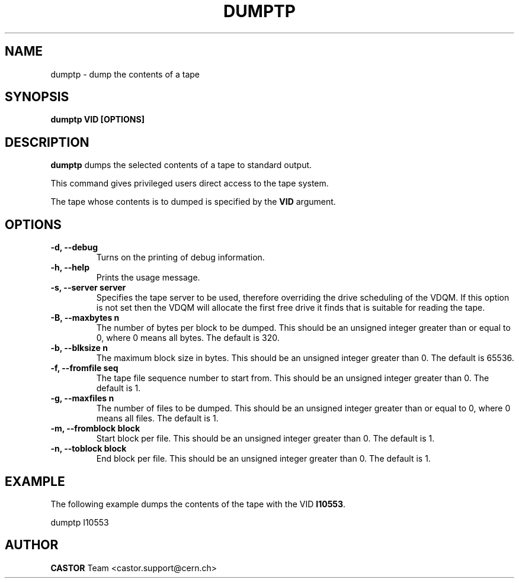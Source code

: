 .\" Copyright (C) 2003  CERN
.\" This program is free software; you can redistribute it and/or
.\" modify it under the terms of the GNU General Public License
.\" as published by the Free Software Foundation; either version 2
.\" of the License, or (at your option) any later version.
.\" This program is distributed in the hope that it will be useful,
.\" but WITHOUT ANY WARRANTY; without even the implied warranty of
.\" MERCHANTABILITY or FITNESS FOR A PARTICULAR PURPOSE.  See the
.\" GNU General Public License for more details.
.\" You should have received a copy of the GNU General Public License
.\" along with this program; if not, write to the Free Software
.\" Foundation, Inc., 59 Temple Place - Suite 330, Boston, MA 02111-1307, USA.
.TH DUMPTP 1 "$Date: 2009/07/31 13:20:20 $" CASTOR "Set a volume priority"
.SH NAME
dumptp \- dump the contents of a tape
.SH SYNOPSIS
.BI "dumptp VID [OPTIONS]"

.SH DESCRIPTION
.B dumptp
dumps the selected contents of a tape to standard output.
.P
This command gives privileged users direct access to the tape system.
.P
The tape whose contents is to dumped is specified by the \fBVID\fP argument.

.SH OPTIONS
.TP
\fB\-d, \-\-debug
Turns on the printing of debug information.
.TP
\fB\-h, \-\-help
Prints the usage message.
.TP
\fB\-s, \-\-server server
Specifies the tape server to be used, therefore overriding the drive scheduling
of the VDQM.  If this option is not set then the VDQM will allocate the first
free drive it finds that is suitable for reading the tape.
.TP
\fB\-B, \-\-maxbytes n
The number of bytes per block to be dumped. This should be an unsigned integer
greater than or equal to 0, where 0 means all bytes.  The default is 320.
.TP
\fB\-b, \-\-blksize n
The maximum block size in bytes.  This should be an unsigned integer greater
than 0.  The default is 65536.
.TP
\fB\-f, \-\-fromfile seq
The tape file sequence number to start from.  This should be an unsigned
integer greater than 0.  The default is 1.
.TP
\fB\-g, \-\-maxfiles n
The number of files to be dumped.  This should be an unsigned integer greater
than or equal to 0, where 0 means all files.  The default is 1.
.TP
\fB\-m, \-\-fromblock block
Start block per file.  This should be an unsigned integer greater than 0.  The
default is 1.
.TP
\fB\-n, \-\-toblock block
End block per file.  This should be an unsigned integer greater than 0. The
default is 1.

.SH EXAMPLE
The following example dumps the contents of the tape with the VID \fBI10553\fP.
.P
dumptp I10553


.SH AUTHOR
\fBCASTOR\fP Team <castor.support@cern.ch>
